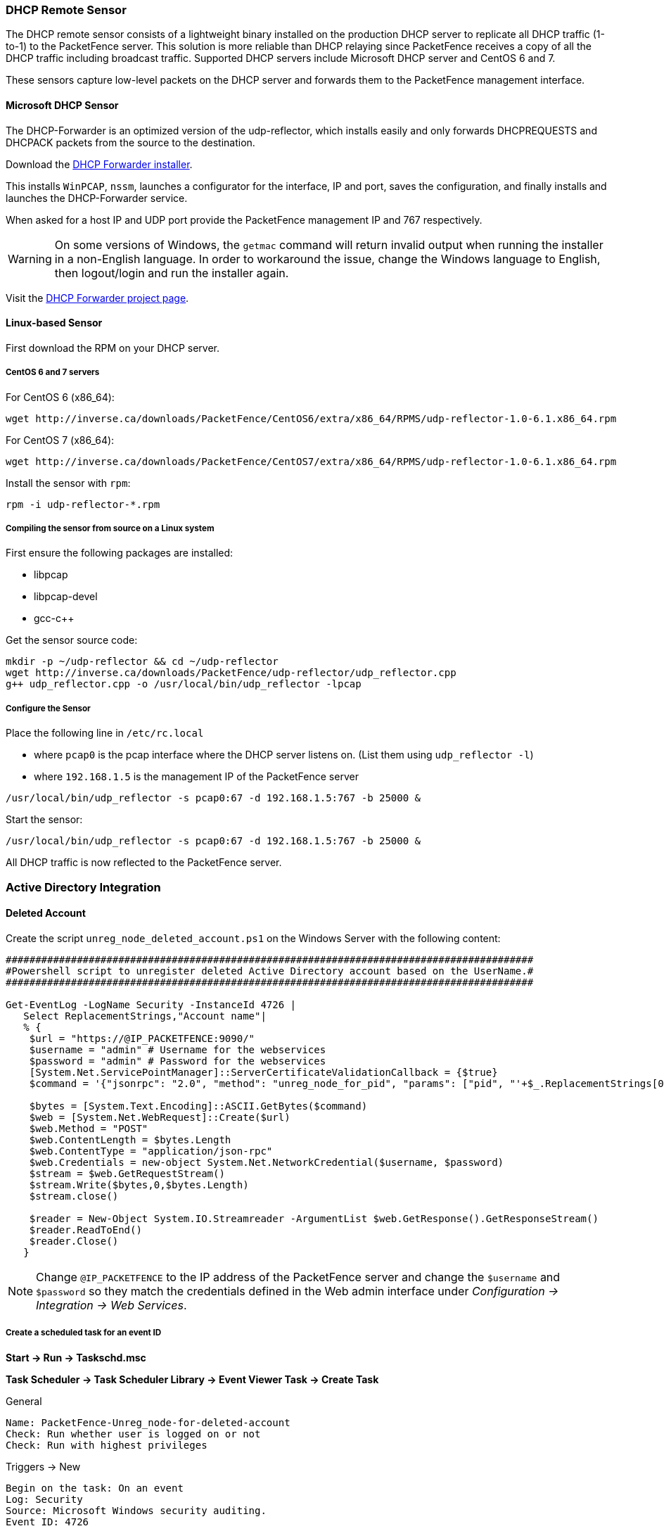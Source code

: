 // to display images directly on GitHub
ifdef::env-github[]
:encoding: UTF-8
:lang: en
:doctype: book
:toc: left
:imagesdir: ../images
endif::[]

////

    This file is part of the PacketFence project.

    See PacketFence_Installation_Guide.asciidoc
    for authors, copyright and license information.

////

//== Additional Integration

=== DHCP Remote Sensor

The DHCP remote sensor consists of a lightweight binary installed on the production DHCP server to replicate all DHCP traffic (1-to-1) to the PacketFence server. This solution is more reliable than DHCP relaying since PacketFence receives a copy of all the DHCP traffic including broadcast traffic. Supported DHCP servers include Microsoft DHCP server and CentOS 6 and 7.

These sensors capture low-level packets on the DHCP server and forwards them to the PacketFence management interface.

==== Microsoft DHCP Sensor

The DHCP-Forwarder is an optimized version of the udp-reflector, which installs easily and only forwards DHCPREQUESTS and DHCPACK packets from the source to the destination.

Download the https://inverse.ca/downloads/PacketFence/windows-dhcp-forwarder/DHCP%20Forwarder%20Installer.exe[DHCP Forwarder installer].

This installs `WinPCAP`, `nssm`, launches a configurator for the interface, IP and port, saves the configuration, and finally installs and launches the DHCP-Forwarder service.

When asked for a host IP and UDP port provide the PacketFence management IP and 767 respectively.

WARNING: On some versions of Windows, the `getmac` command will return invalid output when running the installer in a non-English language. In order to workaround the issue, change the Windows language to English, then logout/login and run the installer again.

Visit the https://github.com/inverse-inc/packetfence-dhcp-forwarder[DHCP Forwarder project page].

==== Linux-based Sensor

First download the RPM on your DHCP server.

===== CentOS 6 and 7 servers

For CentOS 6 (x86_64):

[source,bash]
----
wget http://inverse.ca/downloads/PacketFence/CentOS6/extra/x86_64/RPMS/udp-reflector-1.0-6.1.x86_64.rpm
----

For CentOS 7 (x86_64):

[source,bash]
----
wget http://inverse.ca/downloads/PacketFence/CentOS7/extra/x86_64/RPMS/udp-reflector-1.0-6.1.x86_64.rpm
----

Install the sensor with [command]`rpm`:

[source,bash]
----
rpm -i udp-reflector-*.rpm
----

===== Compiling the sensor from source on a Linux system

First ensure the following packages are installed:
[options="compact"]
* libpcap
* libpcap-devel
* gcc-c++

Get the sensor source code:

[source,bash]
----
mkdir -p ~/udp-reflector && cd ~/udp-reflector
wget http://inverse.ca/downloads/PacketFence/udp-reflector/udp_reflector.cpp
g++ udp_reflector.cpp -o /usr/local/bin/udp_reflector -lpcap
----

===== Configure the Sensor

Place the following line in `/etc/rc.local`
[options="compact"]
* where `pcap0` is the pcap interface where the DHCP server listens on. (List them using `udp_reflector -l`)
* where `192.168.1.5` is the management IP of the PacketFence server

[source,bash]
----
/usr/local/bin/udp_reflector -s pcap0:67 -d 192.168.1.5:767 -b 25000 &
----

Start the sensor:

[source,bash]
----
/usr/local/bin/udp_reflector -s pcap0:67 -d 192.168.1.5:767 -b 25000 &
----

All DHCP traffic is now reflected to the PacketFence server.

=== Active Directory Integration

==== Deleted Account

Create the script `unreg_node_deleted_account.ps1` on the Windows Server with the following content:

----
#########################################################################################
#Powershell script to unregister deleted Active Directory account based on the UserName.#
#########################################################################################

Get-EventLog -LogName Security -InstanceId 4726 |
   Select ReplacementStrings,"Account name"|
   % {
    $url = "https://@IP_PACKETFENCE:9090/"
    $username = "admin" # Username for the webservices
    $password = "admin" # Password for the webservices
    [System.Net.ServicePointManager]::ServerCertificateValidationCallback = {$true}
    $command = '{"jsonrpc": "2.0", "method": "unreg_node_for_pid", "params": ["pid", "'+$_.ReplacementStrings[0]+'"]}'

    $bytes = [System.Text.Encoding]::ASCII.GetBytes($command)
    $web = [System.Net.WebRequest]::Create($url)
    $web.Method = "POST"
    $web.ContentLength = $bytes.Length
    $web.ContentType = "application/json-rpc"
    $web.Credentials = new-object System.Net.NetworkCredential($username, $password)
    $stream = $web.GetRequestStream()
    $stream.Write($bytes,0,$bytes.Length)
    $stream.close()

    $reader = New-Object System.IO.Streamreader -ArgumentList $web.GetResponse().GetResponseStream()
    $reader.ReadToEnd()
    $reader.Close()
   }
----

NOTE: Change `@IP_PACKETFENCE` to the IP address of the PacketFence server and change the `$username` and `$password` so they match the credentials defined in the Web admin interface under _Configuration -> Integration -> Web Services_.

===== Create a scheduled task for an event ID

*Start -> Run -> Taskschd.msc*

*Task Scheduler -> Task Scheduler Library -> Event Viewer Task -> Create Task*

General

----
Name: PacketFence-Unreg_node-for-deleted-account
Check: Run whether user is logged on or not
Check: Run with highest privileges
----

Triggers -> New

----
Begin on the task: On an event
Log: Security
Source: Microsoft Windows security auditing.
Event ID: 4726
----

Actions -> New

----
Action: Start a program
Program/script: powershell.exe
Add arguments (optional): C:\scripts\unreg_node_deleted_account.ps1
----

Settings:

----
At the bottom, select in the list "Run a new instance in parallel" in order to unregister multiple nodes at the same time.
----

Validate with Ok and provide the account that will run this task (usually _DOMAIN\Administrator_).

==== Disabled Account

Create the script `unreg_node_disabled_account.ps1` on the Windows Server with the following content:

----
##########################################################################################
#Powershell script to unregister disabled Active Directory account based on the UserName.#
##########################################################################################

Get-EventLog -LogName Security -InstanceId 4725 |
   Select ReplacementStrings,"Account name"|
   % {
    $url = "https://@IP_PACKETFENCE:9090/"
    $username = "admin" # Username for the webservices
    $password = "admin" # Password for the webservices
    [System.Net.ServicePointManager]::ServerCertificateValidationCallback = {$true}
    $command = '{"jsonrpc": "2.0", "method": "unreg_node_for_pid", "params": ["pid", "'+$_.ReplacementStrings[0]+'"]}'

    $bytes = [System.Text.Encoding]::ASCII.GetBytes($command)
    $web = [System.Net.WebRequest]::Create($url)
    $web.Method = "POST"
    $web.ContentLength = $bytes.Length
    $web.ContentType = "application/json-rpc"
    $web.Credentials = new-object System.Net.NetworkCredential($username, $password)
    $stream = $web.GetRequestStream()
    $stream.Write($bytes,0,$bytes.Length)
    $stream.close()

    $reader = New-Object System.IO.Streamreader -ArgumentList $web.GetResponse().GetResponseStream()
    $reader.ReadToEnd()
    $reader.Close()

   }
----

NOTE: Change `@IP_PACKETFENCE` to the IP address of the PacketFence server and change the `$username` and `$password` so they match the credentials defined in the Web admin interface under _Configuration -> Integration -> Web Services_.

===== Create a scheduled task for an event ID

*Start -> Run -> Taskschd.msc*

*Task Scheduler -> Task Scheduler Library -> Event Viewer Task -> Create Task*

General

----
Name: PacketFence-Unreg_node-for-disabled-account
Check: Run whether user is logged on or not
Check: Run with highest privileges
----

Triggers -> New

----
Begin on the task: On an event
Log: Security
Source: Microsoft Windows security auditing.
Event ID: 4725
----

Actions -> New

----
Action: Start a program
Program/script: powershell.exe
Add arguments (optional): C:\scripts\unreg_node_disabled_account.ps1
----

Settings:

----
At the bottom, select in the list "Run a new instance in parallel"
----

Validate with Ok and provide the account that will run this task (usually _DOMAIN\Administrator_).

==== Locked Account

Create the script `unreg_node_locked_account.ps1` on the Windows Server with the following content:

----
#########################################################################################
#Powershell script to unregister locked Active Directory account based on the UserName.#
#########################################################################################

Get-EventLog -LogName Security -InstanceId 4740 |
   Select ReplacementStrings,"Account name"|
   % {
    $url = "https://@IP_PACKETFENCE:9090/"
    $username = "admin" # Username for the webservices
    $password = "admin" # Password for the webservices
    [System.Net.ServicePointManager]::ServerCertificateValidationCallback = {$true}
    $command = '{"jsonrpc": "2.0", "method": "unreg_node_for_pid", "params": ["pid", "'+$_.ReplacementStrings[0]+'"]}'

    $bytes = [System.Text.Encoding]::ASCII.GetBytes($command)
    $web = [System.Net.WebRequest]::Create($url)
    $web.Method = "POST"
    $web.ContentLength = $bytes.Length
    $web.ContentType = "application/json-rpc"
    $web.Credentials = new-object System.Net.NetworkCredential($username, $password)
    $stream = $web.GetRequestStream()
    $stream.Write($bytes,0,$bytes.Length)
    $stream.close()

    $reader = New-Object System.IO.Streamreader -ArgumentList $web.GetResponse().GetResponseStream()
    $reader.ReadToEnd()
    $reader.Close()

   }
----

NOTE: Change `@IP_PACKETFENCE` to the IP address of the PacketFence server and change the `$username` and `$password` so they match the credentials defined in the Web admin interface under _Configuration -> Integration -> Web Services_.

===== Create the scheduled task based on an event ID

*Start -> Run -> Taskschd.msc*

*Task Scheduler -> Task Scheduler Library -> Event Viewer Task -> Create Task*

General

----
Name: PacketFence-Unreg_node-for-locked-account
Check: Run whether user is logged on or not
Check: Run with highest privileges
----

Triggers -> New

----
Begin on the task: On an event
Log: Security
Source: Microsoft Windows security auditing.
Event ID: 4740
----

Actions -> New

----
Action: Start a program
Program/script: powershell.exe
Add arguments (optional): C:\scripts\unreg_node_locked_account.ps1
----

Settings:

----
At the bottom, select in the list "Run a new instance in parallel"
----

Validate with Ok and provide the account that will run this task (usually _DOMAIN\Administrator_).

=== Switch Login Access

PacketFence is able to provide an authentication and authorization service on port 1815 for granting command-line interface (CLI) access to switches.
PacketFence currently supports Cisco switches which must be configured using the following guide: http://www.cisco.com/c/en/us/support/docs/security-vpn/remote-authentication-dial-user-service-radius/116291-configure-freeradius-00.html. From the PacketFence web admin interface, configure an Admin Access role (_Configuration -> System Configuration -> Admin Access_) that contains the action 'Switches CLI - Read' or 'Switches CLI - Write' and assign this role to an internal user or with an Administration rule in an internal source.

Then enable `_CLI Access Enabled_` setting on the switch(s) to manage in _Configuration -> Network devices -> Switches_.

NOTE: The `ALL` administrative role allows the user to login into the switches. Change this role to `ALL_PF_ONLY` to allow the user all the necessary administrative roles except for switch login.


=== Syslog forwarding

Syslog forwarding forwards PacketFence logs (all or specific log files) to a remote Syslog server using the Syslog protocol.

Configure this feature in _Configuration -> Integration -> Syslog Forwarding_

After adding a new Syslog server, perform the following commands:

[source,bash]
----
systemctl restart rsyslog
----

Logs are retained on the PacketFence server **and** a copy is sent to the remote Syslog server(s).

=== Monit

`monit` manages and monitors processes, files, directories and filesystems on a Unix system. Monit conducts automatic maintenance and repair, and can execute meaningful causal-actions in error situations. E.g. Monit can start a process if it stops running, restart a process if it does not respond and stop a process if it uses too much resources.

For further reference the monit documentation is available at: https://mmonit.com/monit/documentation/monit.html

The monit configuration path is different between EL and Debian systems:

EL based systems:

* [filename]`MONIT_PATH=/etc/monit.d`

Debian based systems:

* [filename]`MONIT_PATH=/etc/monit/conf.d`

To simplify further documentation, `$MONIT_PATH` will be used as a reference to these paths herein.

Starting from PacketFence 11.1, the Monit configuration is directly managed by PacketFence.

To enable Monit, configure the following settings in _Configuration -> System Configuration -> Main Configuration -> Monit_:
[options="compact"]
* Status: enabled
* Alert Email To: The email address(es) to send the alerts. If left empty, the default email addresses defined in _Configuration -> System Configuration -> Main Configuration -> Alerting_ will be used.
* Configuration: Enter the configurations for monit to use. If left empty, the defaults should be fine unless port-security enforcement or active/passive cluster is used.
* Mailserver: Specify the mailserver to use. This can only be used for unauthenticated relaying. If using localhost, ensure postfix is installed and properly configured. If left empty, the SMTP server settings in _Configuration -> System Configuration -> Main Configuration -> Alerting_ are used. Note that monit doesn't support StartTLS so 'none' or 'ssl' must be configured for SMTP encryption in the alerting configuration. If StartTLS is required, configure postfix for relaying and use 'localhost' as the Mailserver in the monit configuration.

Restart the monit service:

[source,bash]
----
systemctl restart monit
----

==== Monitoring scripts

Digitally signed scripts are included in the monit configuration which are fetched from http://inverse.ca/downloads/PacketFence/monitoring-scripts/v1/. These scripts will be updated and run at regular intervals to ensure the environment follows the best practices defined by Inverse and to email alerts of any important changes that may need to be performed.

Run manually to help with troubleshooting:

[source,bash]
----
/usr/local/pf/addons/monit/monitoring-scripts/update.sh
/usr/local/pf/addons/monit/monitoring-scripts/run-all.sh
----

===== Ignoring some checks

To ignore one of the checks that are being performed, add its script name in [filename]`$MONIT_PATH/packetfence/local-ignores`.

For example, to ignore the script that generated the following output add [filename]`/usr/local/pf/var/monitoring-scripts/.check-epel.sh` to [filename]`$MONIT_PATH/packetfence/local-ignores`:
----
------------------------------------------
/usr/local/pf/var/monitoring-scripts/.check-epel.sh failed
Result of /usr/local/pf/var/monitoring-scripts/.check-epel.sh
The EPEL repository is enabled. This can cause disastrous issues by having the wrong versions of certain packages installed. It is recommended to disable it using the following command: sed -i 's/enabled\s*=\s*1/enabled = 0/g' /etc/yum.repos.d/epel.repo
------------------------------------------
----


===== Run some checks as root

Some scripts need to run as root but are disabled by default. To run these checks add the following in [filename]`$MONIT_PATH/packetfence/local-vars`:

[source,bash]
----
export RUN_ROOT_SCRIPTS=1
----

==== Monit Summary

View the monit summary and ensure all services show status `Running`, `Accessible`, or `Status ok`. Any services that display a failed status will need to be investigated. Monit will process and display the services in the same order that they are listed. If the summary appears stuck, troubleshoot the next service in the list.

[source,bash]
----
monit summary
----

TIP: More information on the monit command line arguments is available at https://mmonit.com/monit/documentation/monit.html


